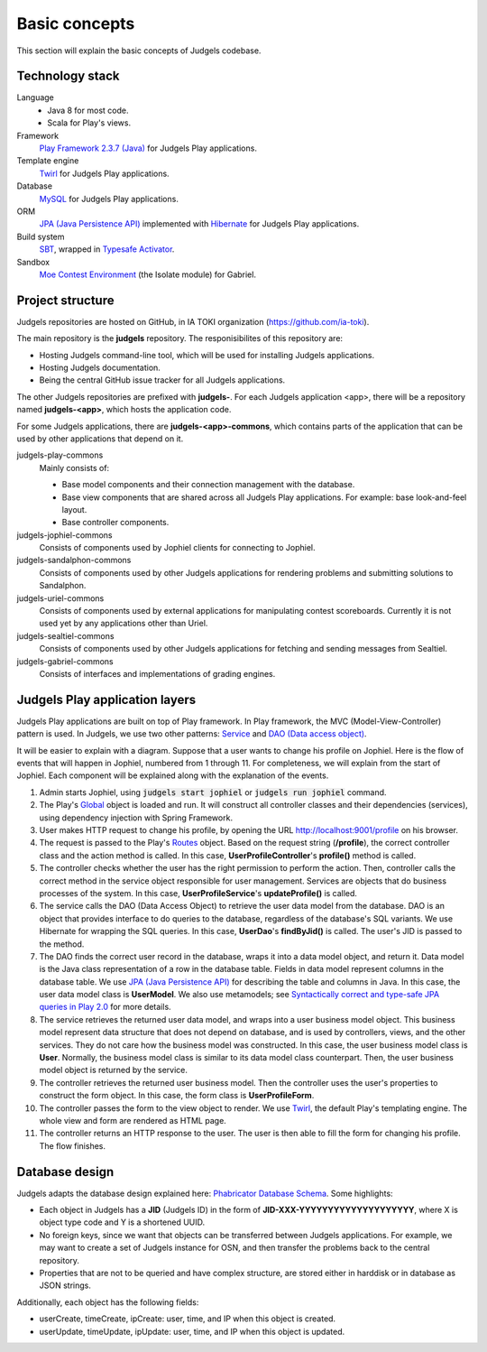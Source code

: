 Basic concepts
==============

This section will explain the basic concepts of Judgels codebase.

Technology stack
----------------

Language
    - Java 8 for most code.
    - Scala for Play's views.

Framework
    `Play Framework 2.3.7 (Java) <https://www.playframework.com>`_ for Judgels Play applications.

Template engine
    `Twirl <https://www.playframework.com/documentation/2.3.x/ScalaTemplates>`_ for Judgels Play applications.

Database
    `MySQL <https://www.mysql.com>`_ for Judgels Play applications.

ORM
    `JPA (Java Persistence API) <http://en.wikipedia.org/wiki/Java_Persistence_API>`_ implemented with `Hibernate <http://hibernate.org/orm/>`_ for Judgels Play applications.

Build system
    `SBT <http://www.scala-sbt.org>`_, wrapped in `Typesafe Activator <https://www.typesafe.com/community/core-tools/activator-and-sbt>`_.

Sandbox
    `Moe Contest Environment <http://www.ucw.cz/moe/>`_ (the Isolate module) for Gabriel.

Project structure
-----------------

Judgels repositories are hosted on GitHub, in IA TOKI organization (https://github.com/ia-toki).

The main repository is the **judgels** repository. The responisibilites of this repository are:

- Hosting Judgels command-line tool, which will be used for installing Judgels applications.
- Hosting Judgels documentation.
- Being the central GitHub issue tracker for all Judgels applications.

The other Judgels repositories are prefixed with **judgels-**. For each Judgels application <app>, there will be a repository named **judgels-<app>**, which hosts the application code.

For some Judgels applications, there are **judgels-<app>-commons**, which contains parts of the application that can be used by other applications that depend on it.

judgels-play-commons
    Mainly consists of:

    - Base model components and their connection management with the database.
    - Base view components that are shared across all Judgels Play applications. For example: base look-and-feel layout.
    - Base controller components.

judgels-jophiel-commons
    Consists of components used by Jophiel clients for connecting to Jophiel.

judgels-sandalphon-commons
    Consists of components used by other Judgels applications for rendering problems and submitting solutions to Sandalphon.

judgels-uriel-commons
    Consists of components used by external applications for manipulating contest scoreboards. Currently it is not used yet by any applications other than Uriel.

judgels-sealtiel-commons
    Consists of components used by other Judgels applications for fetching and sending messages from Sealtiel.

judgels-gabriel-commons
    Consists of interfaces and implementations of grading engines.

Judgels Play application layers
-------------------------------

Judgels Play applications are built on top of Play framework. In Play framework, the MVC (Model-View-Controller) pattern is used. In Judgels, we use two other patterns: `Service <http://en.wikipedia.org/wiki/Service_layers_pattern>`_ and `DAO (Data access object) <http://en.wikipedia.org/wiki/Data_access_object>`_.

It will be easier to explain with a diagram. Suppose that a user wants to change his profile on Jophiel. Here is the flow of events that will happen in Jophiel, numbered from 1 through 11. For completeness, we will explain from the start of Jophiel. Each component will be explained along with the explanation of the events.

.. image:: _static/judgels-web-flow.png
    :align: center

#. Admin starts Jophiel, using :code:`judgels start jophiel` or :code:`judgels run jophiel` command.

#. The Play's `Global <https://www.playframework.com/documentation/2.3.x/JavaGlobal>`_ object is loaded and run. It will construct all controller classes and their dependencies (services), using dependency injection with Spring Framework.

#. User makes HTTP request to change his profile, by opening the URL http://localhost:9001/profile on his browser.

#. The request is passed to the Play's `Routes <https://www.playframework.com/documentation/2.3.x/JavaRouting>`_ object. Based on the request string (**/profile**), the correct controller class and the action method is called. In this case, **UserProfileController**'s **profile()** method is called.

#. The controller checks whether the user has the right permission to perform the action. Then, controller calls the correct method in the service object responsible for user management. Services are objects that do business processes of the system. In this case, **UserProfileService**'s **updateProfile()** is called.

#. The service calls the DAO (Data Access Object) to retrieve the user data model from the database. DAO is an object that provides interface to do queries to the database, regardless of the database's SQL variants. We use Hibernate for wrapping the SQL queries. In this case, **UserDao**'s **findByJid()** is called. The user's JID is passed to the method.

#. The DAO finds the correct user record in the database, wraps it into a data model object, and return it. Data model is the Java class representation of a row in the database table. Fields in data model represent columns in the database table. We use `JPA (Java Persistence API) <http://en.wikipedia.org/wiki/Java_Persistence_API>`_ for describing the table and columns in Java. In this case, the user data model class is **UserModel**. We also use metamodels; see `Syntactically correct and type-safe JPA queries in Play 2.0 <http://blog.lunatech.com/2012/04/16/jpa-queries-playframework-20>`_ for more details.

#. The service retrieves the returned user data model, and wraps into a user business model object. This business model represent data structure that does not depend on database, and is used by controllers, views, and the other services. They do not care how the business model was constructed. In this case, the user business model class is **User**. Normally, the business model class is similar to its data model class counterpart. Then, the user business model object is returned by the service.

#. The controller retrieves the returned user business model. Then the controller uses the user's properties to construct the form object. In this case, the form class is **UserProfileForm**.

#. The controller passes the form to the view object to render. We use `Twirl <https://www.playframework.com/documentation/2.3.x/ScalaTemplates>`_, the default Play's templating engine. The whole view and form are rendered as HTML page.

#. The controller returns an HTTP response to the user. The user is then able to fill the form for changing his profile. The flow finishes.

Database design
---------------

Judgels adapts the database design explained here: `Phabricator Database Schema <https://secure.phabricator.com/book/phabcontrib/article/database/>`_. Some highlights:

- Each object in Judgels has a **JID** (Judgels ID) in the form of **JID-XXX-YYYYYYYYYYYYYYYYYYYY**, where X is object type code and Y is a shortened UUID.
- No foreign keys, since we want that objects can be transferred between Judgels applications. For example, we may want to create a set of Judgels instance for OSN, and then transfer the problems back to the central repository.
- Properties that are not to be queried and have complex structure, are stored either in harddisk or in database as JSON strings.

Additionally, each object has the following fields:

- userCreate, timeCreate, ipCreate: user, time, and IP when this object is created.
- userUpdate, timeUpdate, ipUpdate: user, time, and IP when this object is updated.
